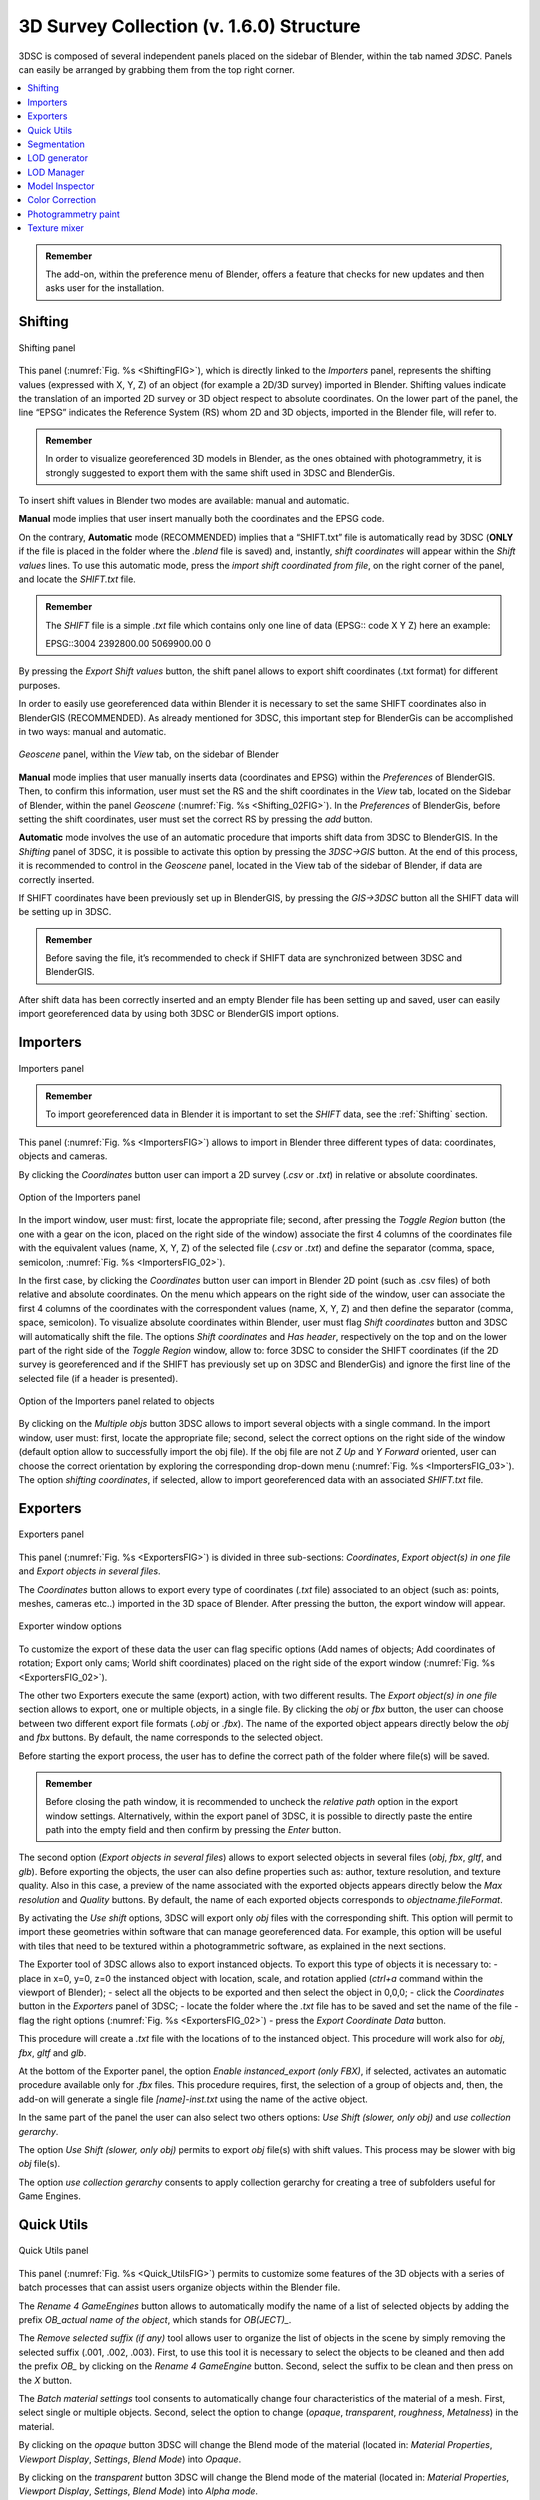 3D Survey Collection (v. 1.6.0) Structure
=====================================

3DSC is composed of several independent panels placed on the sidebar of Blender, within the tab named *3DSC*. Panels can easily be arranged by grabbing them from the top right corner. 

.. contents::
   :local:
   :depth: 1


.. admonition:: Remember

   The add-on, within the preference menu of Blender, offers a feature that checks for new updates and then asks user for the installation.


.. _Shifting:

Shifting
--------

.. _ShiftingFIG:

.. figure:: img/Shifting.jpg
   :width: 400
   :align: center

   Shifting panel

This panel (:numref:`Fig. %s <ShiftingFIG>`), which is directly linked to the *Importers* panel, represents the shifting values (expressed with X, Y, Z) of an object (for example a 2D/3D survey) imported in Blender. Shifting values indicate the translation of an imported 2D survey or 3D object respect to absolute coordinates. On the lower part of the panel, the line “EPSG” indicates the Reference System (RS) whom 2D and 3D objects, imported in the Blender file, will refer to. 

.. admonition:: Remember

   In order to visualize georeferenced 3D models in Blender, as the ones obtained with photogrammetry, it is strongly suggested to export them with the same shift used in 3DSC and BlenderGis.


To insert shift values in Blender two modes are available: manual and automatic.  

**Manual** mode implies that user insert manually both the coordinates and the EPSG code.

On the contrary, **Automatic** mode (RECOMMENDED) implies that a “SHIFT.txt” file is automatically read by 3DSC (**ONLY** if the file is placed in the folder where the *.blend* file is saved) and, instantly, *shift coordinates* will appear within the *Shift values* lines. To use this automatic mode, press the *import shift coordinated from file*, on the right corner of the panel, and locate the *SHIFT.txt* file.  

.. admonition:: Remember

   The *SHIFT* file is a simple *.txt* file which contains only one line of data (EPSG:: code X Y Z) here an example:
   
   EPSG::3004 2392800.00 5069900.00 0 


By pressing the *Export Shift values* button, the shift panel allows to export shift coordinates (.txt format) for different purposes. 

In order to easily use georeferenced data within Blender it is necessary to set the same SHIFT coordinates also in BlenderGIS (RECOMMENDED). 
As already mentioned for 3DSC, this important step for BlenderGis can be accomplished in two ways: manual and automatic.

.. _Shifting_02FIG:

.. figure:: img/Shifting_02.jpg
   :width: 400
   :align: center

   *Geoscene* panel, within the *View* tab, on the sidebar of Blender

**Manual** mode implies that user manually inserts data (coordinates and EPSG) within the *Preferences* of BlenderGIS. 
Then, to confirm this information, user must set the RS and the shift coordinates in the *View* tab, located on the Sidebar of Blender, within the panel *Geoscene* (:numref:`Fig. %s <Shifting_02FIG>`). 
In the *Preferences* of BlenderGis, before setting the shift coordinates, user must set the correct RS by pressing the *add* button.  

**Automatic** mode involves the use of an automatic procedure that imports shift data from 3DSC to BlenderGIS. 
In the *Shifting* panel of 3DSC, it is possible to activate this option by pressing the *3DSC->GIS* button. 
At the end of this process, it is recommended to control in the *Geoscene* panel, located in the View tab of the sidebar of Blender, if data are correctly inserted. 

If SHIFT coordinates have been previously set up in BlenderGIS, by pressing the *GIS->3DSC* button all the SHIFT data will be setting up in 3DSC. 

.. admonition:: Remember

   Before saving the file, it’s recommended to check if SHIFT data are synchronized between 3DSC and BlenderGIS.


After shift data has been correctly inserted and an empty Blender file has been setting up and saved, user can easily import georeferenced data by using both 3DSC or BlenderGIS import options. 


.. _Importers:

Importers
---------

.. _ImportersFIG:

.. figure:: img/Importers.jpg
   :width: 400
   :align: center 

   Importers panel

.. admonition:: Remember

   To import georeferenced data in Blender it is important to set the *SHIFT* data, see the :ref:`Shifting` section.



This panel (:numref:`Fig. %s <ImportersFIG>`) allows to import in Blender three different types of data: coordinates, objects and cameras.

By clicking the *Coordinates* button user can import a 2D survey (*.csv* or *.txt*) in relative or absolute coordinates. 

.. _ImportersFIG_02:

.. figure:: img/Importers_02.jpg
   :width: 400
   :align: center 

   Option of the Importers panel

In the import window, user must: first, locate the appropriate file; second, after pressing the *Toggle Region* button (the one with a gear on the icon, placed on the right side of the window) associate the first 4 columns of the coordinates file with the equivalent values (name, X, Y, Z) of the selected file (*.csv* or *.txt*) and define the separator (comma, space, semicolon, :numref:`Fig. %s <ImportersFIG_02>`). 

In the first case, by clicking the *Coordinates* button user can import in Blender 2D point (such as .csv files) of both relative and absolute coordinates. 
On the menu which appears on the right side of the window, user can associate the first 4 columns of the coordinates with the correspondent values (name, X, Y, Z) and then define the separator (comma, space, semicolon). 
To visualize absolute coordinates within Blender, user must flag *Shift coordinates* button and 3DSC will automatically shift the file.
The options *Shift coordinates* and *Has header*, respectively on the top and on the lower part of the right side of the *Toggle Region* window, allow to: force 3DSC to consider the SHIFT coordinates (if the 2D survey is georeferenced and if the SHIFT has previously set up on 3DSC and BlenderGis) and ignore the first line of the selected file (if a header is presented). 


.. _ImportersFIG_03:

.. figure:: img/Importers_03.jpg
   :width: 400
   :align: center 

   Option of the Importers panel related to objects


By clicking on the *Multiple objs* button 3DSC allows to import several objects with a single command. 
In the import window, user must: first, locate the appropriate file; second, select the correct options on the right side of the window (default option allow to successfully import the obj file). If the obj file are not *Z Up* and *Y Forward* oriented, user can choose the correct orientation by exploring the corresponding drop-down menu (:numref:`Fig. %s <ImportersFIG_03>`). 
The option *shifting coordinates*, if selected, allow to import georeferenced data with an associated *SHIFT.txt* file. 

.. _Exporters:

Exporters
---------

.. _ExportersFIG:

.. figure:: img/Exporters.png
   :width: 400
   :align: center

   Exporters panel

This panel (:numref:`Fig. %s <ExportersFIG>`) is divided in three sub-sections: *Coordinates*, *Export object(s) in one file* and *Export objects in several files*.

The *Coordinates* button allows to export every type of coordinates (*.txt* file) associated to an object (such as: points, meshes, cameras etc..) imported in the 3D space of Blender. 
After pressing the button, the export window will appear. 

.. _ExportersFIG_02:

.. figure:: img/Exporters_02.png
   :width: 400
   :align: center

   Exporter window options

To customize the export of these data the user can flag specific options (Add names of objects; Add coordinates of rotation; Export only cams; World shift coordinates) placed on the right side of the export window (:numref:`Fig. %s <ExportersFIG_02>`).  

The other two Exporters execute the same (export) action, with two different results. 
The *Export object(s) in one file* section allows to export, one or multiple objects, in a single file. 
By clicking the *obj* or *fbx* button, the user can choose between two different export file formats (*.obj* or *.fbx*). 
The name of the exported object appears directly below the *obj* and *fbx* buttons. 
By default, the name corresponds to the selected object.

Before starting the export process, the user has to define the correct path of the folder where file(s) will be saved. 

.. admonition:: Remember

   Before closing the path window, it is recommended to uncheck the *relative path* option in the export window settings. Alternatively, within the export panel of 3DSC, it is possible to directly paste the entire path into the empty field and then confirm by pressing the *Enter* button.   

The second option (*Export objects in several files*) allows to export selected objects in several files (*obj*, *fbx*, *gltf*, and *glb*). 
Before exporting the objects, the user can also define properties such as: author, texture resolution, and texture quality. 
Also in this case, a preview of the name associated with the exported objects appears directly below the *Max resolution* and *Quality* buttons. 
By default, the name of each exported objects corresponds to *objectname.fileFormat*.

By activating the *Use shift* options, 3DSC will export only *obj* files with the corresponding shift. 
This option will permit to import these geometries within software that can manage georeferenced data. 
For example, this option will be useful with tiles that need to be textured within a photogrammetric software, as explained in the next sections. 


The Exporter tool of 3DSC allows also to export instanced objects. 
To export this type of objects it is necessary to: 
- place in x=0, y=0, z=0 the instanced object with location, scale, and rotation applied (*ctrl+a* command within the viewport of Blender); 
- select all the objects to be exported and then select the object in 0,0,0; 
- click the *Coordinates* button in the *Exporters* panel of 3DSC;
- locate the folder where the *.txt* file has to be saved and set the name of the file
- flag the right options (:numref:`Fig. %s <ExportersFIG_02>`)
- press the *Export Coordinate Data* button.
 
This procedure will create a *.txt* file with the locations of to the instanced object. 
This procedure will work also for *obj*, *fbx*, *gltf* and *glb*. 

At the bottom of the Exporter panel, the option *Enable instanced_export (only FBX)*, if selected, activates an automatic procedure available only for *.fbx* files.
This procedure requires, first, the selection of a group of objects and, then, the add-on will generate a single file *[name]-inst.txt* using the name of the active object.

In the same part of the panel the user can also select two others options: *Use Shift (slower, only obj)* and *use collection gerarchy*.

The option *Use Shift (slower, only obj)* permits to export *obj* file(s) with shift values. 
This process may be slower with big *obj* file(s). 

The option *use collection gerarchy* consents to apply collection gerarchy for creating a tree of subfolders useful for Game Engines.


.. _Quick_Utils:

Quick Utils
-----------

.. _Quick_UtilsFIG:

.. figure:: img/QuickUtils.png
   :width: 400
   :align: center 

   Quick Utils panel

This panel (:numref:`Fig. %s <Quick_UtilsFIG>`) permits to customize some features of the 3D objects with a series of batch processes that can assist users organize objects within the Blender file.  

The *Rename 4 GameEngines* button allows to automatically modify the name of a list of selected objects by adding the prefix *OB_actual name of the object*, which stands for *OB(JECT)_*.

The *Remove selected suffix (if any)* tool allows user to organize the list of objects in the scene by simply removing the selected suffix (.001, .002, .003). 
First, to use this tool it is necessary to select the objects to be cleaned and then add the prefix *OB_* by clicking on the *Rename 4 GameEngine* button. 
Second, select the suffix to be clean and then press on the *X* button.

The *Batch material settings* tool consents to automatically change four characteristics of the material of a mesh. 
First, select single or multiple objects. 
Second, select the option to change (*opaque*, *transparent*, *roughness*, *Metalness*) in the material. 

By clicking on the *opaque* button 3DSC will change the Blend mode of the material (located in: *Material Properties*, *Viewport Display*, *Settings*, *Blend Mode*) into *Opaque*.

By clicking on the *transparent* button 3DSC will change the Blend mode of the material (located in: *Material Properties*, *Viewport Display*, *Settings*, *Blend Mode*) into *Alpha mode*. 

By clicking on the *Roughness 1* button 3DSC will change the Roughness value to 1 within the Principled BSDF node.

By clicking on the *Metalness 0* button 3DSC will change the Roughness value to 0 within the Principled BSDF node.

The *Batch legacy material conversion* tool allows to convert a simple diffuse material into a Principles BSDF. 
First, select single or multiple objects. 
Second, press on the *Diffuse 2 Principled* button. 


.. _Segmentation:

Segmentation
------------

.. _SegmentationFIG:

.. figure:: img/Segmentation.png
   :width: 400
   :align: center 

   Segmentation panel


.. 
   This panel (:numref:`Fig. %s <SegmentationFIG>`)





.. _LODgenerator:

LOD generator
-------------

.. _LODgeneratorFIG:

.. figure:: img/LODgenerator.png
   :width: 400
   :align: center 

   LOD generator panel


This panel (:numref:`Fig. %s <LODgeneratorFIG>`) consents to generate Levels of Details (LODs) of a selected mesh. 
This type of tool is useful to manage large and detailed datasets, such as a mesh from photogrammetry or a mesh obtained with a laser scanner.

To use this tool user needs to first indicate the *LOD0*, the mesh with the highest level of detail within the Blender file. 
First, select the object. 
Second, press the *LOD 0 (set as)* button to indicate this object as the LOD 0.

Before generating multiple LODs user must follow some necessary steps: first, set the number of LOD by adding the correct number under the *LOD 0 (set as)* button; 
second, flag the *Pad* and/or the *Scene light* option to activate the paddin ratio for the LOD and/or the scene light baking;
third, set the *decimation ratio*; 
fourth, set the *resolution of the baked texture*; 
fifth, within the section *LOD cluster(s) export*, indicate the *path of the folder* where LOD will be saved (**NB**: before closing the path windows remember to uncheck *relative path* within the settings. 
Alternatively, it is possible to paste the entire path within the empty line). 
After setting these options, by pressing the *generate* button LODs will be created in the desired folder. 

If necessary, the *LOD generator tool* permits to create a group of LODs, by clicking on the *LOD clusters* button, and remove it, by pressing the *X* button. 

The *FBX* button allows to export LODs’ cluster in FBX format in the folder previously indicated. 

.. _LODmanager:

LOD Manager
-----------

.. _LODmanagerFIG:

.. figure:: img/LODmanager.png
   :width: 400
   :align: center 

   LOD Manager panel

This panel (:numref:`Fig. %s <LODmanagerFIG>`) permits to change the LOD for each tile of a 3D object which is displayed in the viewport of Blender. 
This type of tool allows to manage the visualization of large datasets which have already been segmented (using the *Segmentation* tool). 
Using this tool users can view different tiles of the same 3D mesh with different LODs
(**NB**: this tool can be employed only if LODs have been previously generated).

To visualize a specific LOD: 
first, select an object that has been previously processed with the *LOD generator tool*; 
second, enter the desired LOD to be visualized; 
third, press the *set LOD* button.

.. _Model_Inspector:

Model Inspector
---------------


.. _Model_Inspector00FIG:

.. figure:: img/Model_Inspector00.png
   :width: 800
   :align: center 

   Model Inspector panel (*Geometry* statistics on the left, *Textures* statistics in the center, *MeanRes* statistics on the right)


This panel consists of three main parts (:numref:`Fig. %s <Model_Inspector00FIG>`): *Geometry*, *Texture* and *MeanRes*.

By clicking on the *Geometry* button the add-on returns some statistics on the geometry of the selected 3D object (*area* and *number of polygons*).

By clicking on the *Textures* button the add-on returns some statistics on the texture of the selected 3D object (*number of materials*, *resolution of the texutre*, *number of texture per resolution*).

By clicking on the *MeanRes* button the add-on returns a summary of all the statistical values (*Geometry*, *Texture* and *MeanRes*) concerning the selected 3D object (*area* and *number of polygons*, *number of materials*, *resolution of the texutre*, *number of texture per resolution*, *mean resolution per texture* - mm/pixel and *mean resolution per polygons* - :math:`poly/m^2`).

|

.. _ColorCorrection:

Color Correction
----------------

.. _ColorCorrectionFIG:

|

.. _Photogrammetry_paint:

Photogrammetry paint
--------------------


.. _Photogrammetry_paintFIG:

.. figure:: img/PhotogrammetryPaint.png
   :width: 400
   :align: center 

   Photogrammetry Paint panel


# Photogrammetry Paint Panel

The "Photogrammetry Paint" panel in Blender is tailored for enhancing photogrammetric workflows. It provides a suite of tools for image and texture editing, enabling the user to work efficiently within the 3D environment. This panel facilitates various tasks such as managing undistorted images, merging and separating meshes for texture painting, adjusting camera settings for image projection, and integrating with external image editors for in-depth texture work.

## Features

- **Setup Scene**: Initializes the scene for photogrammetric texture editing.

- **Folder with Undistorted Images**: Assign a directory containing the undistorted images to be used in texture painting.

- **Set Selected Cam(s) As**: 
  - **Lens**: Select the type of lens used to capture your images.
  - **Focal Length**: Input the focal length of the camera lens.
  - **Apply**: Save your configured camera settings.

- **Temporary Merge/Respawn Meshes**: 
  - **Temporary Merge**: Combine selected meshes for collective texturing.
  - **Respawn Meshes**: Separate previously merged meshes back to their original state.

The "Temporary Merge" function allows users to temporarily join two mesh objects in the scene. This feature is particularly useful for tasks that require meshes to be combined, such as texture painting to correct imperfections. For instance, users can utilize a clone stamp to transfer texture from one part of a mesh to another, effectively treating the meshes as a single unit. This can also be useful for creating a single UV unwrap atlas for multiple objects. After the necessary operations are completed, the "Respawn" button can be used to separate the meshes and return them to their original state.

- **Visual Mode**: 
  - **Better Cams**: Enhance camera visualization for easier editing.
  - **Disable Better Cams**: Revert to the standard camera view.

- **Active Cam**: Display the camera that is currently being used for editing.

- **Load Undistorted Photo**: Load the undistorted image for the active camera, ready for texture painting.

- **Focal Length/Clip from-to**: Fine-tune the active camera's focal length and clipping range for precise texture projection.

- **Camera Texture Not Present**: Notification when a camera texture is missing.

- **Canvas Object**: Select the object which will receive the projected textures.

- **Set an Image Editor Executable**: Specify the path to an external image editor for advanced texture editing.


## Post-Processing in External Image Editors

After pressing the **Paint Active from Cam** button, the user engages in a post-processing phase, typically in an external image editor such as GIMP or Photoshop. Here is what generally occurs during this phase:

### GIMP/Photoshop Workflow:

1. **Open Image Editor**: GIMP or Photoshop launches with two instances; one displaying the active camera's view and the other showing the undistorted image.

2. **Copy/Paste Textures**: 
   - Use `CTRL+A` and `CTRL+C` to select and copy the entire undistorted image.
   - Paste it onto the canvas that represents the 3D model.

3. **Clone Brush Tool**: Utilize the clone brush to remove unnecessary parts of the photograph and make chromatic adjustments. This ensures that the newly applied texture blends seamlessly with the existing textures.

4. **Finalizing Texture**: Once the texture editing is complete:
   - Disable the background layer in the image editor to isolate the new texture.
   - Save the new texture by overwriting the existing file or as a new file to be used as a patch.

5. **Apply New Texture in Blender**: Back in Blender, the **Apply Paint** function transfers the edited texture onto the 3D model.

6. **Save and Update Model**: Hit **Save Modified Textures** to save your changes, solidifying the improved texture on the model.

Remember to periodically save your work in the external editor and keep track of version changes to ensure a smooth workflow.

Leverage the Photogrammetry Paint panel to ensure your textures align perfectly with the undistorted images, creating high-quality, realistic 3D models.


|

.. _Texture_mixer:

Texture mixer
-------------

.. _Texture_mixerFIG:

|

